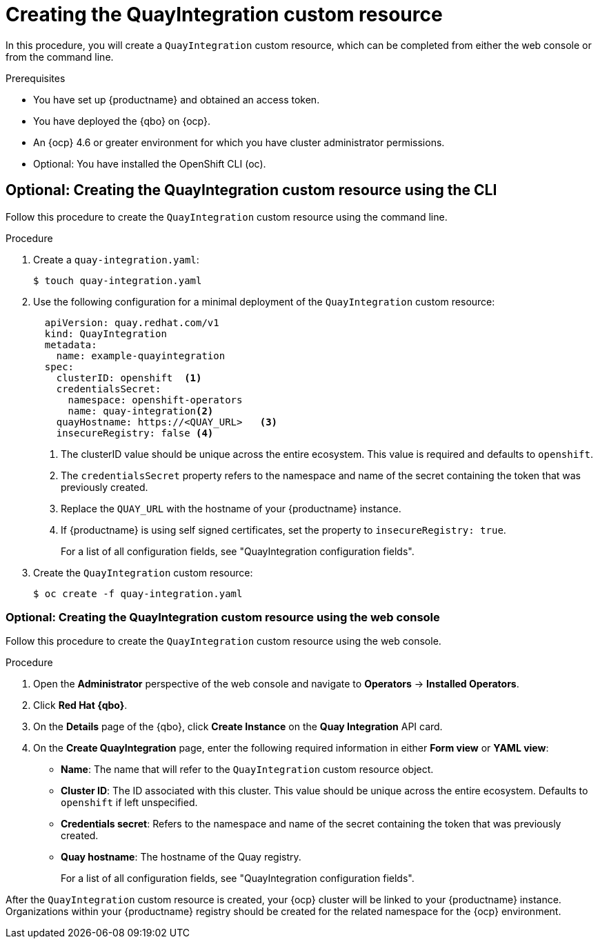 :_content-type: PROCEDURE
[id="creating-quay-integration-cr"]
= Creating the QuayIntegration custom resource

In this procedure, you will create a `QuayIntegration` custom resource, which can be completed from either the web console or from the command line.

.Prerequisites

* You have set up {productname} and obtained an access token.
* You have deployed the {qbo} on {ocp}.
* An {ocp} 4.6 or greater environment for which you have cluster administrator permissions.
* Optional: You have installed the OpenShift CLI (oc).

== Optional: Creating the QuayIntegration custom resource using the CLI

Follow this procedure to create the `QuayIntegration` custom resource using the command line.

.Procedure

. Create a `quay-integration.yaml`:
+
----
$ touch quay-integration.yaml
----

. Use the following configuration for a minimal deployment of the `QuayIntegration` custom resource:
+
[source,yaml]
----
  apiVersion: quay.redhat.com/v1
  kind: QuayIntegration
  metadata:
    name: example-quayintegration
  spec:
    clusterID: openshift  <1>
    credentialsSecret:
      namespace: openshift-operators
      name: quay-integration<2>
    quayHostname: https://<QUAY_URL>   <3>
    insecureRegistry: false <4>
----
<1> The clusterID value should be unique across the entire ecosystem. This value is required and defaults to `openshift`.
<2> The `credentialsSecret` property refers to the namespace and name of the secret containing the token that was previously created.
<3> Replace the `QUAY_URL` with the hostname of your {productname} instance.
<4> If {productname} is using self signed certificates, set the property to `insecureRegistry: true`.
+
For a list of all configuration fields, see "QuayIntegration configuration fields".

. Create the `QuayIntegration` custom resource:
+
----
$ oc create -f quay-integration.yaml
----

=== Optional: Creating the QuayIntegration custom resource using the web console

Follow this procedure to create the `QuayIntegration` custom resource using the web console.

.Procedure

. Open the *Administrator* perspective of the web console and navigate to *Operators* -> *Installed Operators*.

. Click *Red Hat {qbo}*.

. On the *Details* page of the {qbo}, click *Create Instance* on the *Quay Integration* API card.

. On the *Create QuayIntegration* page, enter the following required information in either *Form view* or *YAML view*:
+
* *Name*: The name that will refer to the `QuayIntegration` custom resource object.
* *Cluster ID*: The ID associated with this cluster. This value should be unique across the entire ecosystem. Defaults to `openshift` if left unspecified.
* *Credentials secret*: Refers to the namespace and name of the secret containing the token that was previously created.
* *Quay hostname*: The hostname of the Quay registry.
+
For a list of all configuration fields, see "QuayIntegration configuration fields".

After the `QuayIntegration` custom resource is created, your {ocp} cluster will be linked to your {productname} instance. Organizations within your {productname} registry should be created for the related namespace for the {ocp} environment.
